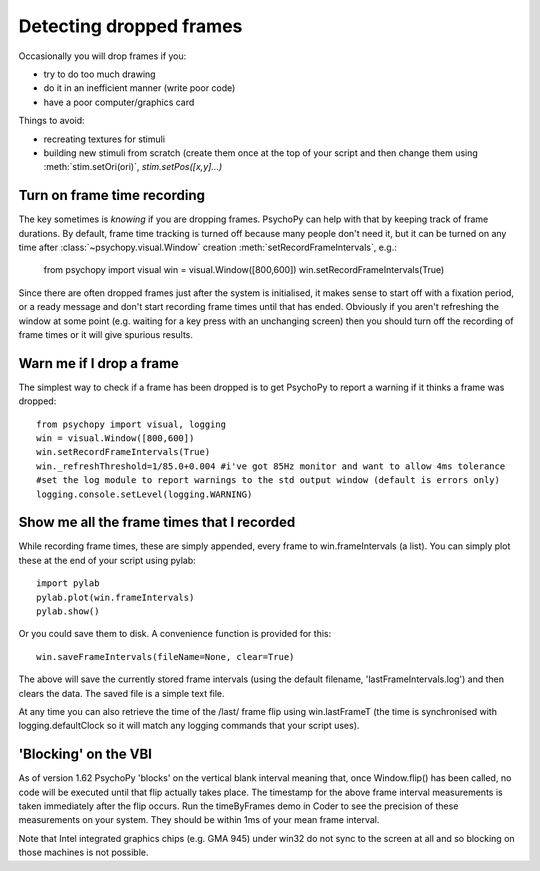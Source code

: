 .. _detectDroppedFrames:

Detecting dropped frames
--------------------------

Occasionally you will drop frames if you:

* try to do too much drawing
* do it in an inefficient manner (write poor code)
* have a poor computer/graphics card

Things to avoid:

* recreating textures for stimuli
* building new stimuli from scratch (create them once at the top of your script and then change them using :meth:`stim.setOri(ori)`, `stim.setPos([x,y]...)`

Turn on frame time recording
~~~~~~~~~~~~~~~~~~~~~~~~~~~~~

The key sometimes is *knowing* if you are dropping frames. PsychoPy can help with that by keeping track of frame durations. By default, frame time tracking is turned off because many people don't need it, but it can be turned on any time after :class:`~psychopy.visual.Window` creation  :meth:`setRecordFrameIntervals`, e.g.:

    from psychopy import visual
    win = visual.Window([800,600])
    win.setRecordFrameIntervals(True) 

Since there are often dropped frames just after the system is initialised, it makes sense to start off with a fixation period, or a ready message and don't start recording frame times until that has ended. Obviously if you aren't refreshing the window at some point (e.g. waiting for a key press with an unchanging screen) then you should turn off the recording of frame times or it will give spurious results.

Warn me if I drop a frame
~~~~~~~~~~~~~~~~~~~~~~~~~~~~~

The simplest way to check if a frame has been dropped is to get PsychoPy to report a warning if it thinks a frame was dropped::

    from psychopy import visual, logging
    win = visual.Window([800,600])
    win.setRecordFrameIntervals(True)
    win._refreshThreshold=1/85.0+0.004 #i've got 85Hz monitor and want to allow 4ms tolerance
    #set the log module to report warnings to the std output window (default is errors only)
    logging.console.setLevel(logging.WARNING)

Show me all the frame times that I recorded
~~~~~~~~~~~~~~~~~~~~~~~~~~~~~~~~~~~~~~~~~~~~~~

While recording frame times, these are simply appended, every frame to 
win.frameIntervals (a list). You can simply plot these at the end of your script using pylab::

    import pylab
    pylab.plot(win.frameIntervals)
    pylab.show()

Or you could save them to disk. A convenience function is provided for this::

    win.saveFrameIntervals(fileName=None, clear=True)

The above will save the currently stored frame intervals (using the default filename, 'lastFrameIntervals.log') and then clears the data. The saved file is a simple text file.

At any time you can also retrieve the time of the /last/ frame flip using win.lastFrameT (the time is synchronised with logging.defaultClock so it will match any logging commands that your script uses).

.. _blockingOnVBI:

'Blocking' on the VBI
~~~~~~~~~~~~~~~~~~~~~~~~~~~~~~~

As of version 1.62 PsychoPy 'blocks' on the vertical blank interval meaning that, once Window.flip() has been called, no code will be executed until that flip actually takes place. The timestamp for the above frame interval measurements is taken immediately after the flip occurs. Run the timeByFrames demo in Coder to see the precision of these measurements on your system. They should be within 1ms of your mean frame interval.

Note that Intel integrated graphics chips (e.g. GMA 945) under win32 do not sync to the screen at all and so blocking on those machines is not possible. 
